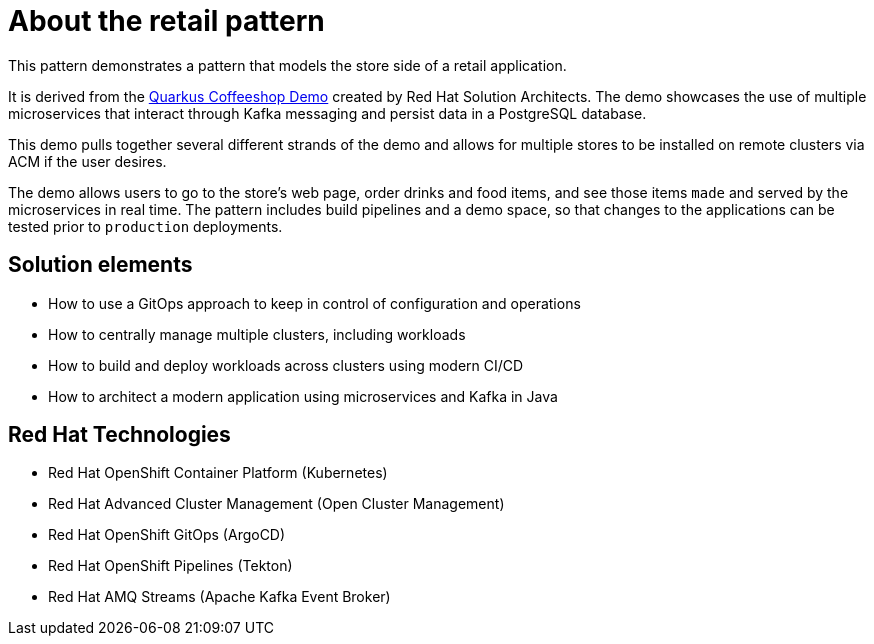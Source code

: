 :_content-type: CONCEPT
:imagesdir: ../../images

[id="about-retail-pattern"]
= About the retail pattern

This pattern demonstrates a pattern that models the store side of a retail application.

It is derived from the https://quarkuscoffeeshop.github.io[Quarkus Coffeeshop Demo] created by Red Hat Solution Architects. The demo showcases the use of multiple microservices that interact through Kafka messaging and persist data in a PostgreSQL database. 

This demo pulls together several different strands of the demo and allows for multiple stores to be installed on remote clusters via ACM if the user desires.

The demo allows users to go to the store’s web page, order drinks and food items, and see those items `made` and served by the microservices in real time. The pattern includes build pipelines and a demo space, so that changes to the applications can be tested prior to `production` deployments.

[id="solution-elements"]
== Solution elements

* How to use a GitOps approach to keep in control of configuration and operations
* How to centrally manage multiple clusters, including workloads
* How to build and deploy workloads across clusters using modern CI/CD
* How to architect a modern application using microservices and Kafka in Java


[id="rhel-technologies"]
== Red Hat Technologies

* Red Hat OpenShift Container Platform (Kubernetes)
* Red Hat Advanced Cluster Management (Open Cluster Management)
* Red Hat OpenShift GitOps (ArgoCD)
* Red Hat OpenShift Pipelines (Tekton)
* Red Hat AMQ Streams (Apache Kafka Event Broker)
